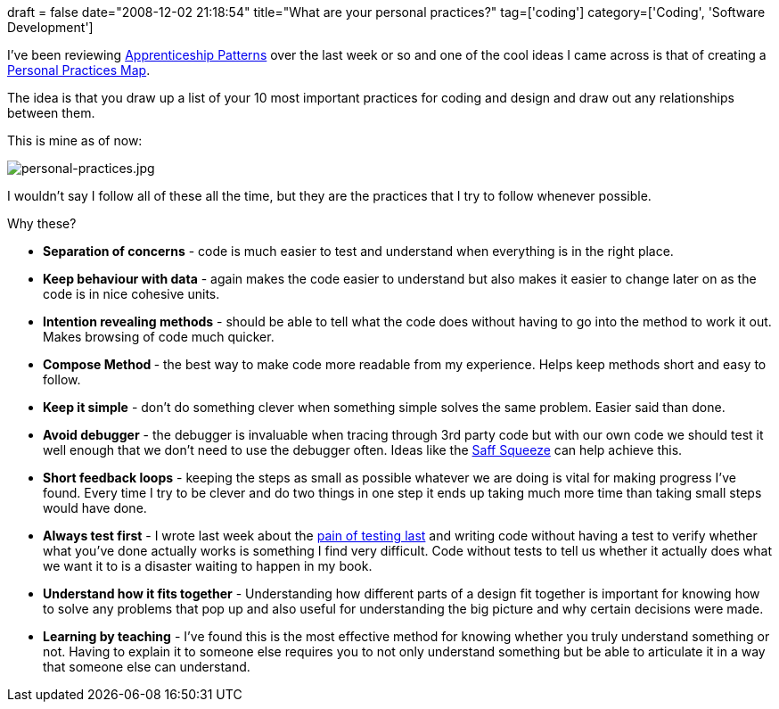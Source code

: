 +++
draft = false
date="2008-12-02 21:18:54"
title="What are your personal practices?"
tag=['coding']
category=['Coding', 'Software Development']
+++

I've been reviewing http://apprenticeship.oreilly.com/wiki[Apprenticeship Patterns] over the last week or so and one of the cool ideas I came across is that of creating a http://www.xpdeveloper.net/xpdwiki/Wiki.jsp?page=PersonalPracticesMap[Personal Practices Map].

The idea is that you draw up a list of your 10 most important practices for coding and design and draw out any relationships between them.

This is mine as of now:

image::{{<siteurl>}}/uploads/2008/12/personal-practices.jpg[personal-practices.jpg]

I wouldn't say I follow all of these all the time, but they are the practices that I try to follow whenever possible.

Why these?

* *Separation of concerns* - code is much easier to test and understand when everything is in the right place.
* *Keep behaviour with data* - again makes the code easier to understand but also makes it easier to change later on as the code is in nice cohesive units.
* *Intention revealing methods* - should be able to tell what the code does without having to go into the method to work it out. Makes browsing of code much quicker.
* +++<strong>+++Compose Method +++</strong>+++- the best way to make code more readable from my experience. Helps keep methods short and easy to follow.
* *Keep it simple* - don't do something clever when something simple solves the same problem. Easier said than done.
* *Avoid debugger* - the debugger is invaluable when tracing through 3rd party code but with our own code we should test it well enough that we don't need to use the debugger often. Ideas like the http://www.markhneedham.com/blog/2008/11/21/saff-squeeze-first-thoughts/[Saff Squeeze] can help achieve this.
* *Short feedback loops* - keeping the steps as small as possible whatever we are doing is vital for making progress I've found. Every time I try to be clever and do two things in one step it ends up taking much more time than taking small steps would have done.
* *Always test first* - I wrote last week about the http://www.markhneedham.com/blog/2008/11/28/tdd-suffering-from-testing-last/[pain of testing last] and writing code without having a test to verify whether what you've done actually works is something I find very difficult. Code without tests to tell us whether it actually does what we want it to is a disaster waiting to happen in my book.
* *Understand how it fits together* - Understanding how different parts of a design fit together is important for knowing how to solve any problems that pop up and also useful for understanding the big picture and why certain decisions were made.
* *Learning by teaching* - I've found this is the most effective method for knowing whether you truly understand something or not. Having to explain it to someone else requires you to not only understand something but be able to articulate it in a way that someone else can understand.
